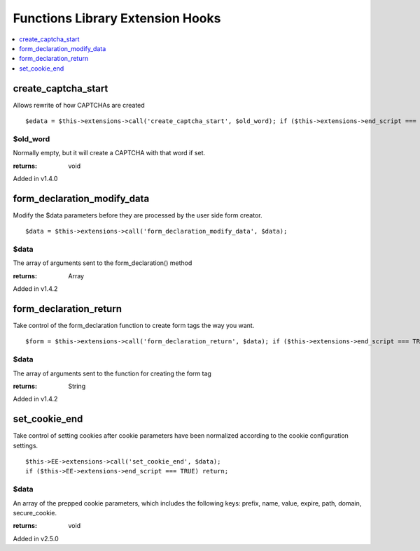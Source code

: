 Functions Library Extension Hooks
=================================

.. contents::
	:local:
	:depth: 1


create\_captcha\_start
----------------------

Allows rewrite of how CAPTCHAs are created

::

	$edata = $this->extensions->call('create_captcha_start', $old_word); if ($this->extensions->end_script === TRUE) return $edata;

$old\_word
~~~~~~~~~~

Normally empty, but it will create a CAPTCHA with that word if set.

:returns:
    void

Added in v1.4.0

form\_declaration\_modify\_data
-------------------------------

Modify the $data parameters before they are processed by the user side
form creator. ::

	$data = $this->extensions->call('form_declaration_modify_data', $data);

$data
~~~~~
The array of arguments sent to the form\_declaration() method

:returns:
    Array

Added in v1.4.2

form\_declaration\_return
-------------------------

Take control of the form\_declaration function to create form tags the
way you want. ::

	$form = $this->extensions->call('form_declaration_return', $data); if ($this->extensions->end_script === TRUE) return $form;

$data
~~~~~

The array of arguments sent to the function for creating the form
tag

:returns:
    String

Added in v1.4.2


set_cookie_end
--------------
Take control of setting cookies after cookie parameters have been normalized according to the cookie configuration settings. ::

			$this->EE->extensions->call('set_cookie_end', $data);
			if ($this->EE->extensions->end_script === TRUE) return;

$data
~~~~~

An array of the prepped cookie parameters, which includes the following keys: prefix, name, value, expire, path, domain, secure_cookie.

:returns:
    void

Added in v2.5.0